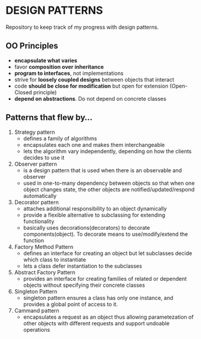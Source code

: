 * DESIGN PATTERNS
Repository to keep track of my progress with design patterns.

** OO Principles
- *encapsulate what varies*
- favor *composition over inheritance*
- *program to interfaces*, not implementations
- strive for *loosely coupled designs* between objects that interact
- code *should be close for modification* but open for extension
  (Open-Closed principle)
- *depend on abstractions*. Do not depend on concrete classes

  
** Patterns that flew by...
1. Strategy pattern
   - defines a family of algorithms
   - encapsulates each one and makes them interchangeable
   - lets the algorithm vary independently, depending on how the
     clients decides to use it
2. Observer pattern
   - is a design pattern that is used when there is an observable and
     observer
   - used in one-to-many dependency between objects so that when one
     object changes state, the other objects are
     notified/updated/respond automatically
3. Decorator pattern
   - attaches additional responsibility to an object dynamically
   - provide a flexible alternative to subclassing for extending
     functionality
   - basically uses decorations(decorators) to decorate
     components(object). To decorate means to use/modify/extend the
     function
4. Factory Method Pattern
   - defines an interface for creating an object but let subclasses
     decide which class to instantiate
   - lets a class defer instantiation to the subclasses
5. Abstract Factory Pattern
   - provides an interface for creating families of related or
     dependent objects without specifying their concrete classes 
6. Singleton Pattern
   - singleton pattern ensures a class has only one instance, and
     provides a global point of access to it.
7. Cammand pattern
   - encapsulates a request as an object thus allowing parametezation of
     other objects with different requests and support undoable operations
